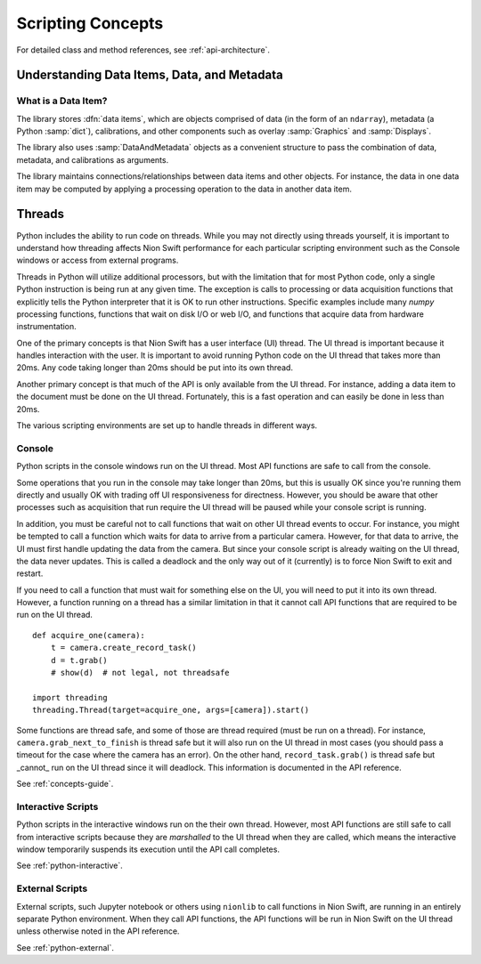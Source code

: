 .. _concepts-guide:

Scripting Concepts
==================

For detailed class and method references, see :ref:`api-architecture`.

Understanding Data Items, Data, and Metadata
--------------------------------------------

What is a Data Item?
++++++++++++++++++++
The library stores :dfn:`data items`, which are objects comprised of data (in the form of an ``ndarray``), metadata
(a Python :samp:`dict`), calibrations, and other components such as overlay :samp:`Graphics` and :samp:`Displays`.

The library also uses :samp:`DataAndMetadata` objects as a convenient structure to pass the combination of data,
metadata, and calibrations as arguments.

The library maintains connections/relationships between data items and other objects. For instance, the data in one
data item may be computed by applying a processing operation to the data in another data item.

.. _concepts-threads:

Threads
-------
Python includes the ability to run code on threads. While you may not directly using threads yourself, it is important
to understand how threading affects Nion Swift performance for each particular scripting environment such as the Console
windows or access from external programs.

Threads in Python will utilize additional processors, but with the limitation that for most Python code, only a single
Python instruction is being run at any given time. The exception is calls to processing or data acquisition functions
that explicitly tells the Python interpreter that it is OK to run other instructions. Specific examples include many
`numpy` processing functions, functions that wait on disk I/O or web I/O, and functions that acquire data from hardware
instrumentation.

One of the primary concepts is that Nion Swift has a user interface (UI) thread. The UI thread is important because it
handles interaction with the user. It is important to avoid running Python code on the UI thread that takes more than
20ms. Any code taking longer than 20ms should be put into its own thread.

Another primary concept is that much of the API is only available from the UI thread. For instance, adding a data item
to the document must be done on the UI thread. Fortunately, this is a fast operation and can easily be done in less than
20ms.

The various scripting environments are set up to handle threads in different ways.

Console
+++++++
Python scripts in the console windows run on the UI thread. Most API functions are safe to call from the console.

Some operations that you run in the console may take longer than 20ms, but this is usually OK since you're running them
directly and usually OK with trading off UI responsiveness for directness. However, you should be aware that other
processes such as acquisition that run require the UI thread will be paused while your console script is running.

In addition, you must be careful not to call functions that wait on other UI thread events to occur. For instance, you
might be tempted to call a function which waits for data to arrive from a particular camera. However, for that data to
arrive, the UI must first handle updating the data from the camera. But since your console script is already waiting on
the UI thread, the data never updates. This is called a deadlock and the only way out of it (currently) is to force Nion
Swift to exit and restart.

If you need to call a function that must wait for something else on the UI, you will need to put it into its own thread.
However, a function running on a thread has a similar limitation in that it cannot call API functions that are required
to be run on the UI thread. ::

    def acquire_one(camera):
        t = camera.create_record_task()
        d = t.grab()
        # show(d)  # not legal, not threadsafe

    import threading
    threading.Thread(target=acquire_one, args=[camera]).start()

Some functions are thread safe, and some of those are thread required (must be run on a thread). For instance,
``camera.grab_next_to_finish`` is thread safe but it will also run on the UI thread in most cases (you should pass a
timeout for the case where the camera has an error). On the other hand, ``record_task.grab()`` is thread safe but
_cannot_ run on the UI thread since it will deadlock. This information is documented in the API reference.

See :ref:`concepts-guide`.

Interactive Scripts
+++++++++++++++++++
Python scripts in the interactive windows run on the their own thread. However, most API functions are still safe to
call from interactive scripts because they are *marshalled* to the UI thread when they are called, which means the
interactive window temporarily suspends its execution until the API call completes.

See :ref:`python-interactive`.

External Scripts
++++++++++++++++
External scripts, such Jupyter notebook or others using ``nionlib`` to call functions in Nion Swift, are running in an
entirely separate Python environment. When they call API functions, the API functions will be run in Nion Swift on the
UI thread unless otherwise noted in the API reference.

See :ref:`python-external`.
